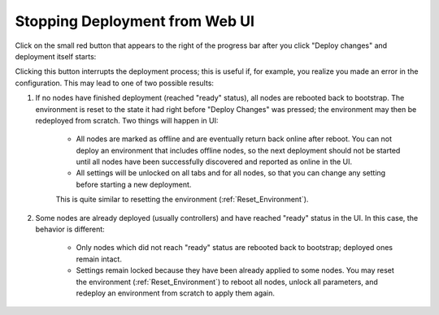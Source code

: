 .. _Stop_Deployment:

Stopping Deployment from Web UI
-------------------------------

Click on the small red button that appears to the right of the progress bar
after you click "Deploy changes" and deployment itself starts:

.. image:: /_images/stop_deployment_button.png
  :align: center
  :width: 70%

Clicking this button interrupts the deployment process;
this is useful if, for example, you realize you made an error in the configuration.
This may lead to one of two possible results:

#. If no nodes have finished deployment (reached "ready" status),
   all nodes are rebooted back to bootstrap.
   The environment is reset to the state it had
   right before "Deploy Changes" was pressed;
   the environment may then be redeployed from scratch.
   Two things will happen in UI:

    * All nodes are marked as offline
      and are eventually return back online after reboot.
      You can not deploy an environment that includes offline nodes,
      so the next deployment should not be started
      until all nodes have been successfully discovered
      and reported as online in the UI.
    * All settings will be unlocked on all tabs and for all nodes,
      so that you can change any setting before starting a new deployment.

    This is quite similar to resetting the environment (:ref:`Reset_Environment`).

#. Some nodes are already deployed (usually controllers)
   and have reached "ready" status in the UI.
   In this case, the behavior is different:

    * Only nodes which did not reach "ready" status are rebooted
      back to bootstrap; deployed ones remain intact.
    * Settings remain locked
      because they have been already applied to some nodes.
      You may reset the environment (:ref:`Reset_Environment`)
      to reboot all nodes, unlock all parameters,
      and redeploy an environment from scratch to apply them again.

